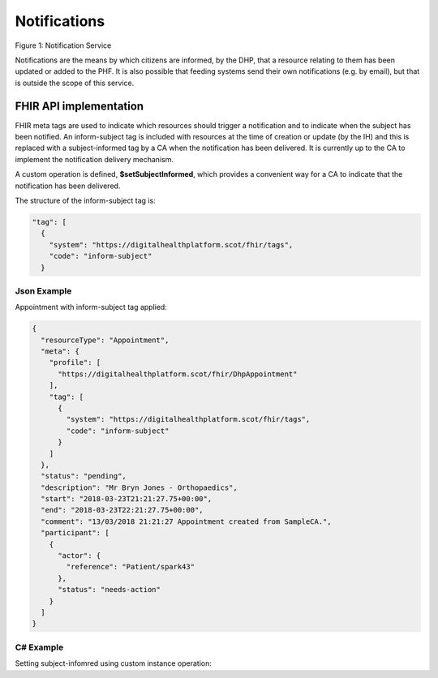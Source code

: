 Notifications
=============
.. figure:: ../../img/NotificationBusService.png
   :scale: 50 %
   :alt: Notification Service

Figure 1: Notification Service

Notifications are the means by which citizens are informed, by the DHP, that a resource relating to them has been updated or added to the PHF. It is also possible that feeding systems send their own notifications (e.g. by email), but that is outside the scope of this service.

FHIR API implementation
-----------------------
FHIR meta tags are used to indicate which resources should trigger a notification and to indicate when the subject has been notified. An inform-subject tag is included with resources at the time of creation or update (by the IH) and this is replaced with a subject-informed tag by a CA when the notification has been delivered. It is currently up to the CA to implement the notification delivery mechanism.

A custom operation is defined, **$setSubjectInformed**, which provides a convenient way for a CA to indicate that the notification has been delivered. 

The structure of the inform-subject tag is:

.. code-block:: json

    "tag": [
      {
        "system": "https://digitalhealthplatform.scot/fhir/tags",
        "code": "inform-subject"
      }

Json Example
~~~~~~~~~~~~
Appointment with inform-subject tag applied:

.. code-block:: json

   {
     "resourceType": "Appointment",
     "meta": {
       "profile": [
         "https://digitalhealthplatform.scot/fhir/DhpAppointment"
       ],
       "tag": [
         {
           "system": "https://digitalhealthplatform.scot/fhir/tags",
           "code": "inform-subject"
         }
       ]
     },
     "status": "pending",
     "description": "Mr Bryn Jones - Orthopaedics",
     "start": "2018-03-23T21:21:27.75+00:00",
     "end": "2018-03-23T22:21:27.75+00:00",
     "comment": "13/03/2018 21:21:27 Appointment created from SampleCA.",
     "participant": [
       {
         "actor": {
           "reference": "Patient/spark43"
         },
         "status": "needs-action"
       }
     ]
   }

C# Example
~~~~~~~~~~
Setting subject-infomred using custom instance operation:

.. codeblock:: json

        private void SetNotificationViewed(string resourceType, string resourceId)
        {
            UriBuilder UriBuilderx = new UriBuilder(secureApiUrl);
            UriBuilderx.Path = string.Format(CultureInfo.CurrentCulture, "{0}/{1}", resourceType, resourceId);

            Client.InstanceOperation(UriBuilderx.Uri, "setSubjectInformed");
        }
